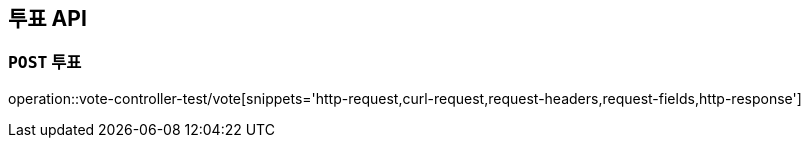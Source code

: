 [[투표-API]]
== 투표 API

[[투표]]
=== `POST` 투표

operation::vote-controller-test/vote[snippets='http-request,curl-request,request-headers,request-fields,http-response']
